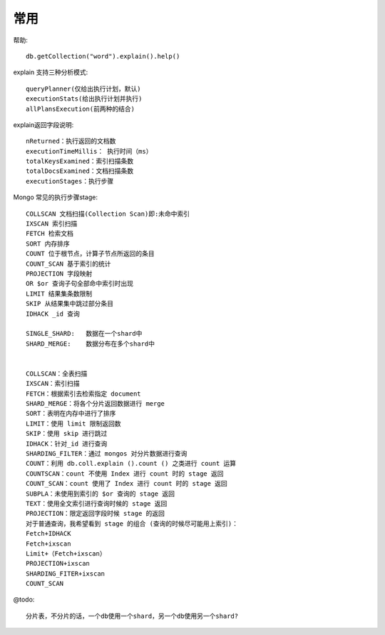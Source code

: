 常用
####


帮助::

    db.getCollection("word").explain().help()


explain 支持三种分析模式::

    queryPlanner(仅给出执行计划，默认)
    executionStats(给出执行计划并执行)
    allPlansExecution(前两种的结合)


explain返回字段说明::

    nReturned：执行返回的文档数
    executionTimeMillis： 执行时间（ms）
    totalKeysExamined：索引扫描条数
    totalDocsExamined：文档扫描条数
    executionStages：执行步骤



Mongo 常见的执行步骤stage::

    COLLSCAN 文档扫描(Collection Scan)即:未命中索引
    IXSCAN 索引扫描
    FETCH 检索文档
    SORT 内存排序
    COUNT 位于根节点，计算子节点所返回的条目
    COUNT_SCAN 基于索引的统计
    PROJECTION 字段映射
    OR $or 查询子句全部命中索引时出现
    LIMIT 结果集条数限制
    SKIP 从结果集中跳过部分条目
    IDHACK _id 查询

    SINGLE_SHARD:   数据在一个shard中
    SHARD_MERGE:    数据分布在多个shard中


    COLLSCAN：全表扫描
    IXSCAN：索引扫描
    FETCH：根据索引去检索指定 document
    SHARD_MERGE：将各个分片返回数据进行 merge
    SORT：表明在内存中进行了排序
    LIMIT：使用 limit 限制返回数
    SKIP：使用 skip 进行跳过
    IDHACK：针对_id 进行查询
    SHARDING_FILTER：通过 mongos 对分片数据进行查询
    COUNT：利用 db.coll.explain ().count () 之类进行 count 运算
    COUNTSCAN：count 不使用 Index 进行 count 时的 stage 返回
    COUNT_SCAN：count 使用了 Index 进行 count 时的 stage 返回
    SUBPLA：未使用到索引的 $or 查询的 stage 返回
    TEXT：使用全文索引进行查询时候的 stage 返回
    PROJECTION：限定返回字段时候 stage 的返回
    对于普通查询，我希望看到 stage 的组合 (查询的时候尽可能用上索引)：
    Fetch+IDHACK
    Fetch+ixscan
    Limit+（Fetch+ixscan）
    PROJECTION+ixscan
    SHARDING_FITER+ixscan
    COUNT_SCAN

@todo::

    分片表，不分片的话，一个db使用一个shard，另一个db使用另一个shard?





